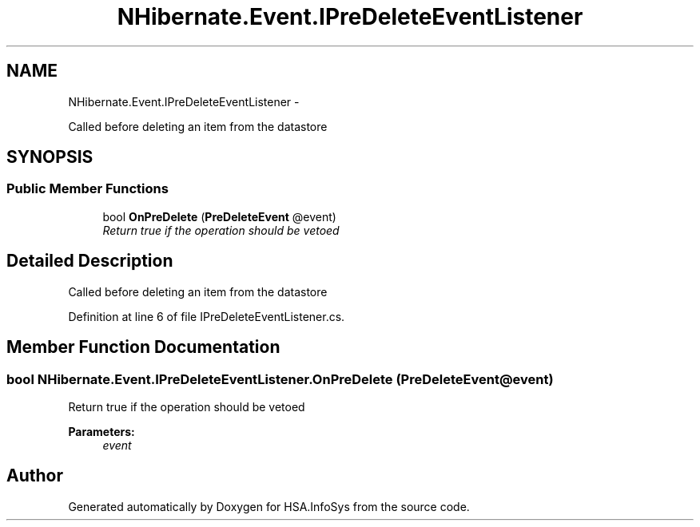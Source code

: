 .TH "NHibernate.Event.IPreDeleteEventListener" 3 "Fri Jul 5 2013" "Version 1.0" "HSA.InfoSys" \" -*- nroff -*-
.ad l
.nh
.SH NAME
NHibernate.Event.IPreDeleteEventListener \- 
.PP
Called before deleting an item from the datastore  

.SH SYNOPSIS
.br
.PP
.SS "Public Member Functions"

.in +1c
.ti -1c
.RI "bool \fBOnPreDelete\fP (\fBPreDeleteEvent\fP @event)"
.br
.RI "\fIReturn true if the operation should be vetoed\fP"
.in -1c
.SH "Detailed Description"
.PP 
Called before deleting an item from the datastore 


.PP
Definition at line 6 of file IPreDeleteEventListener\&.cs\&.
.SH "Member Function Documentation"
.PP 
.SS "bool NHibernate\&.Event\&.IPreDeleteEventListener\&.OnPreDelete (\fBPreDeleteEvent\fP @event)"

.PP
Return true if the operation should be vetoed
.PP
\fBParameters:\fP
.RS 4
\fIevent\fP 
.RE
.PP


.SH "Author"
.PP 
Generated automatically by Doxygen for HSA\&.InfoSys from the source code\&.
